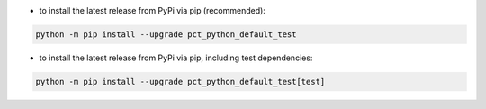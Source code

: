 - to install the latest release from PyPi via pip (recommended):

.. code-block::

    python -m pip install --upgrade pct_python_default_test


- to install the latest release from PyPi via pip, including test dependencies:

.. code-block::

    python -m pip install --upgrade pct_python_default_test[test]

